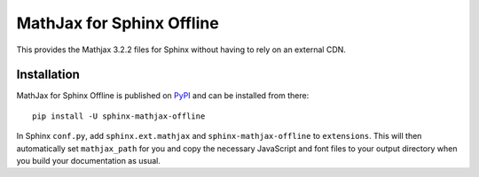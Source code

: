MathJax for Sphinx Offline
==========================

This provides the Mathjax 3.2.2 files for Sphinx without having to rely on an external CDN.

Installation
------------

MathJax for Sphinx Offline is published on `PyPI`__ and can be installed from there::

   pip install -U sphinx-mathjax-offline


In Sphinx ``conf.py``, add ``sphinx.ext.mathjax`` and ``sphinx-mathjax-offline`` to ``extensions``.
This will then automatically set ``mathjax_path`` for you and copy the necessary JavaScript and font
files to your output directory when you build your documentation as usual.

__ https://pypi.org/project/sphinx-mathjax-offline/
